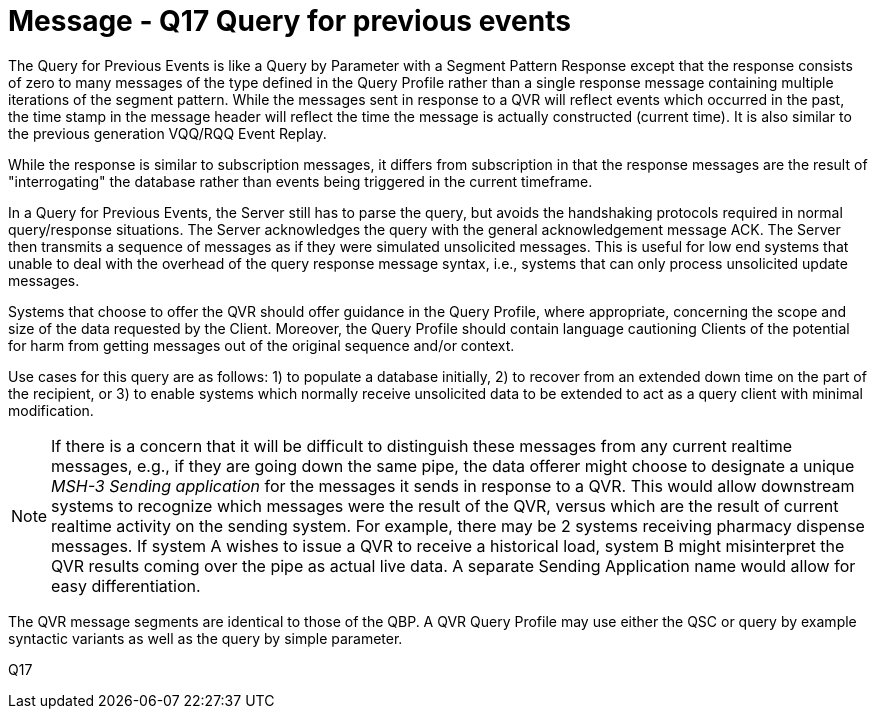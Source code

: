 = Message - Q17 Query for previous events
:v291_section: "5.4.5"
:v2_section_name: "QVR – query for previous events (Event Q17)"
:generated: "Thu, 01 Aug 2024 15:25:17 -0600"

The Query for Previous Events is like a Query by Parameter with a Segment Pattern Response except that the response consists of zero to many messages of the type defined in the Query Profile rather than a single response message containing multiple iterations of the segment pattern. While the messages sent in response to a QVR will reflect events which occurred in the past, the time stamp in the message header will reflect the time the message is actually constructed (current time). It is also similar to the previous generation VQQ/RQQ Event Replay.

While the response is similar to subscription messages, it differs from subscription in that the response messages are the result of "interrogating" the database rather than events being triggered in the current timeframe.

In a Query for Previous Events, the Server still has to parse the query, but avoids the handshaking protocols required in normal query/response situations. The Server acknowledges the query with the general acknowledgement message ACK. The Server then transmits a sequence of messages as if they were simulated unsolicited messages. This is useful for low end systems that unable to deal with the overhead of the query response message syntax, i.e., systems that can only process unsolicited update messages.

Systems that choose to offer the QVR should offer guidance in the Query Profile, where appropriate, concerning the scope and size of the data requested by the Client. Moreover, the Query Profile should contain language cautioning Clients of the potential for harm from getting messages out of the original sequence and/or context.

Use cases for this query are as follows: 1) to populate a database initially, 2) to recover from an extended down time on the part of the recipient, or 3) to enable systems which normally receive unsolicited data to be extended to act as a query client with minimal modification.

[NOTE]
If there is a concern that it will be difficult to distinguish these messages from any current realtime messages, e.g., if they are going down the same pipe, the data offerer might choose to designate a unique _MSH-3 Sending application_ for the messages it sends in response to a QVR. This would allow downstream systems to recognize which messages were the result of the QVR, versus which are the result of current realtime activity on the sending system. For example, there may be 2 systems receiving pharmacy dispense messages. If system A wishes to issue a QVR to receive a historical load, system B might misinterpret the QVR results coming over the pipe as actual live data. A separate Sending Application name would allow for easy differentiation.

The QVR message segments are identical to those of the QBP. A QVR Query Profile may use either the QSC or query by example syntactic variants as well as the query by simple parameter.

[tabset]
Q17
